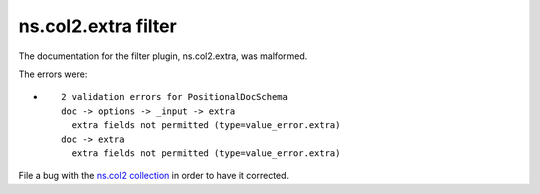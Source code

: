 .. Created with antsibull-docs <ANTSIBULL_DOCS_VERSION>

ns.col2.extra filter
++++++++++++++++++++

The documentation for the filter plugin, ns.col2.extra, was malformed.

The errors were:

* ::

        2 validation errors for PositionalDocSchema
        doc -> options -> _input -> extra
          extra fields not permitted (type=value_error.extra)
        doc -> extra
          extra fields not permitted (type=value_error.extra)


File a bug with the `ns.col2 collection <https://galaxy.ansible.com/ui/repo/published/ns/col2/>`_ in order to have it corrected.
